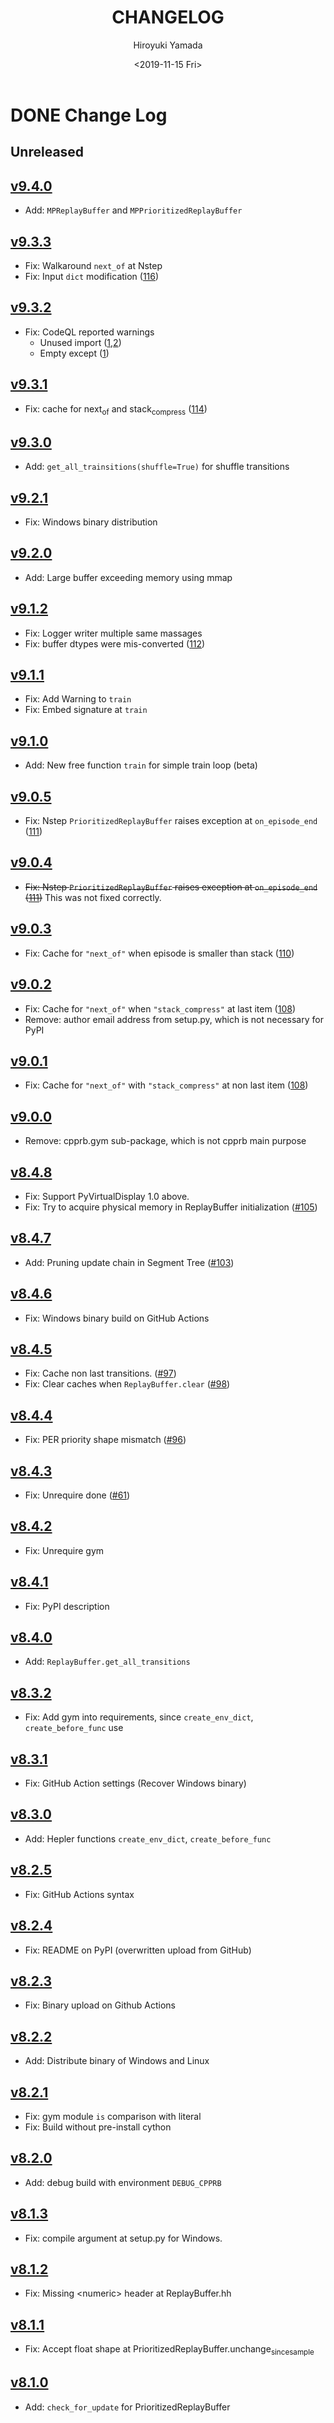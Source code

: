 #+options: ':nil *:t -:t ::t <:t H:3 \n:nil ^:t arch:headline
#+options: author:t broken-links:nil c:nil creator:nil
#+options: d:(not "LOGBOOK") date:t e:t email:nil f:t inline:t num:nil
#+options: p:nil pri:nil prop:nil stat:t tags:t tasks:t tex:t
#+options: timestamp:t title:t toc:nil todo:t |:t
#+title: CHANGELOG
#+date: <2019-11-15 Fri>
#+author: Hiroyuki Yamada
#+email:
#+language: en
#+select_tags: export
#+exclude_tags: noexport
#+creator: Emacs 26.3 (Org mode 9.2.3)

#+HUGO_WITH_LOCALE:
#+HUGO_FRONT_MATTER_FORMAT: toml
#+HUGO_LEVEL_OFFSET: 1
#+HUGO_PRESERVE_FILLING:
#+HUGO_DELETE_TRAILING_WS:
#+HUGO_SECTION: .
#+HUGO_BUNDLE:
#+HUGO_BASE_DIR: ./site
#+HUGO_CODE_FENCE:
#+HUGO_USE_CODE_FOR_KBD:
#+HUGO_PREFER_HYPHEN_IN_TAGS:
#+HUGO_ALLOW_SPACES_IN_TAGS:
#+HUGO_AUTO_SET_LASTMOD:
#+HUGO_CUSTOM_FRONT_MATTER:
#+HUGO_BLACKFRIDAY:
#+HUGO_FRONT_MATTER_KEY_REPLACE:
#+HUGO_DATE_FORMAT: %Y-%m-%dT%T+09:00
#+HUGO_PAIRED_SHORTCODES:
#+HUGO_PANDOC_CITATIONS:
#+BIBLIOGRAPHY:
#+HUGO_ALIASES:
#+HUGO_AUDIO:
#+DESCRIPTION:
#+HUGO_DRAFT:
#+HUGO_EXPIRYDATE:
#+HUGO_HEADLESS:
#+HUGO_IMAGES:
#+HUGO_ISCJKLANGUAGE:
#+KEYWORDS:
#+HUGO_LAYOUT:
#+HUGO_LASTMOD:
#+HUGO_LINKTITLE:
#+HUGO_LOCALE:
#+HUGO_MARKUP:
#+HUGO_MENU:
#+HUGO_MENU_OVERRIDE:
#+HUGO_OUTPUTS:
#+HUGO_PUBLISHDATE:
#+HUGO_SERIES:
#+HUGO_SLUG:
#+HUGO_TAGS:
#+HUGO_CATEGORIES:
#+HUGO_RESOURCES:
#+HUGO_TYPE:
#+HUGO_URL:
#+HUGO_VIDEOS:
#+HUGO_WEIGHT: auto

* DONE Change Log
:PROPERTIES:
:EXPORT_FILE_NAME: _index
:EXPORT_HUGO_SECTION: changelog
:END:
** Unreleased
** [[https://gitlab.com/ymd_h/cpprb/-/tree/v9.4.0][v9.4.0]]
- Add: ~MPReplayBuffer~ and ~MPPrioritizedReplayBuffer~
** [[https://gitlab.com/ymd_h/cpprb/-/tree/v9.3.3][v9.3.3]]
- Fix: Walkaround ~next_of~ at Nstep
- Fix: Input ~dict~ modification ([[https://gitlab.com/ymd_h/cpprb/-/issues/116][116]])

** [[https://gitlab.com/ymd_h/cpprb/-/tree/v9.3.2][v9.3.2]]
- Fix: CodeQL reported warnings
  - Unused import ([[https://github.com/ymd-h/cpprb/security/code-scanning/26?query=ref%3Arefs%2Fheads%2Fmaster][1]],[[https://github.com/ymd-h/cpprb/security/code-scanning/27?query=ref%3Arefs%2Fheads%2Fmaster][2]])
  - Empty except ([[https://github.com/ymd-h/cpprb/security/code-scanning/17?query=ref%3Arefs%2Fheads%2Fmaster][1]])

** [[https://gitlab.com/ymd_h/cpprb/-/tree/v9.3.1][v9.3.1]]
- Fix: cache for next_of and stack_compress ([[https://gitlab.com/ymd_h/cpprb/-/issues/114][114]])
** [[https://gitlab.com/ymd_h/cpprb/-/tree/v9.3.0][v9.3.0]]
- Add: ~get_all_trainsitions(shuffle=True)~ for shuffle transitions
** [[https://gitlab.com/ymd_h/cpprb/-/tree/v9.2.1][v9.2.1]]
- Fix: Windows binary distribution
** [[https://gitlab.com/ymd_h/cpprb/-/tree/v9.2.0][v9.2.0]]
- Add: Large buffer exceeding memory using mmap
** [[https://gitlab.com/ymd_h/cpprb/-/tree/v9.1.2][v9.1.2]]
- Fix: Logger writer multiple same massages
- Fix: buffer dtypes were mis-converted ([[https://gitlab.com/ymd_h/cpprb/-/issues/112][112]])
** [[https://gitlab.com/ymd_h/cpprb/-/tree/v9.1.1][v9.1.1]]
- Fix: Add Warning to =train=
- Fix: Embed signature at =train=
** [[https://gitlab.com/ymd_h/cpprb/-/tree/v9.1.0][v9.1.0]]
- Add: New free function =train= for simple train loop (beta)
** [[https://gitlab.com/ymd_h/cpprb/-/tree/v9.0.5][v9.0.5]]
- Fix: Nstep =PrioritizedReplayBuffer= raises exception at =on_episode_end= ([[https://gitlab.com/ymd_h/cpprb/-/issues/111][111]])
** [[https://gitlab.com/ymd_h/cpprb/-/tree/v9.0.4][v9.0.4]]
- +Fix: Nstep =PrioritizedReplayBuffer= raises exception at =on_episode_end= ([[https://gitlab.com/ymd_h/cpprb/-/issues/111][111]])+ This was not fixed correctly.
** [[https://gitlab.com/ymd_h/cpprb/-/tree/v9.0.3][v9.0.3]]
- Fix: Cache for ="next_of"= when episode is smaller than stack ([[https://gitlab.com/ymd_h/cpprb/-/issues/110][110]])
** [[https://gitlab.com/ymd_h/cpprb/-/tree/v9.0.2][v9.0.2]]
- Fix: Cache for ="next_of"= when ="stack_compress"= at last item ([[https://gitlab.com/ymd_h/cpprb/-/issues/108][108]])
- Remove: author email address from setup.py, which is not necessary for PyPI
** [[https://gitlab.com/ymd_h/cpprb/-/tree/v9.0.1][v9.0.1]]
- Fix: Cache for ="next_of"= with ="stack_compress"= at non last item ([[https://gitlab.com/ymd_h/cpprb/-/issues/108][108]])
** [[https://gitlab.com/ymd_h/cpprb/-/tree/v9.0.0][v9.0.0]]
- Remove: cpprb.gym sub-package, which is not cpprb main purpose
** [[https://gitlab.com/ymd_h/cpprb/-/tree/v8.4.8][v8.4.8]]
- Fix: Support PyVirtualDisplay 1.0 above.
- Fix: Try to acquire physical memory in ReplayBuffer initialization ([[https://gitlab.com/ymd_h/cpprb/-/issues/105][#105]])
** [[https://gitlab.com/ymd_h/cpprb/-/tree/v8.4.7][v8.4.7]]
- Add: Pruning update chain in Segment Tree ([[https://gitlab.com/ymd_h/cpprb/-/issues/103][#103]])
** [[https://gitlab.com/ymd_h/cpprb/-/tree/v8.4.6][v8.4.6]]
- Fix: Windows binary build on GitHub Actions
** [[https://gitlab.com/ymd_h/cpprb/-/tree/v8.4.5][v8.4.5]]
- Fix: Cache non last transitions. ([[https://gitlab.com/ymd_h/cpprb/-/issues/97][#97]])
- Fix: Clear caches when =ReplayBuffer.clear= ([[https://gitlab.com/ymd_h/cpprb/-/issues/98][#98]])
** [[https://gitlab.com/ymd_h/cpprb/-/tree/v8.4.4][v8.4.4]]
- Fix: PER priority shape mismatch ([[https://gitlab.com/ymd_h/cpprb/-/issues/96][#96]])
** [[https://gitlab.com/ymd_h/cpprb/-/tree/v8.4.3][v8.4.3]]
- Fix: Unrequire done ([[https://gitlab.com/ymd_h/cpprb/-/issues/61][#61]])
** [[https://gitlab.com/ymd_h/cpprb/-/tree/v8.4.2][v8.4.2]]
- Fix: Unrequire gym
** [[https://gitlab.com/ymd_h/cpprb/-/tree/v8.4.1][v8.4.1]]
- Fix: PyPI description
** [[https://gitlab.com/ymd_h/cpprb/-/tree/v8.4.0][v8.4.0]]
- Add: =ReplayBuffer.get_all_transitions=
** [[https://gitlab.com/ymd_h/cpprb/-/tree/v8.3.2][v8.3.2]]
- Fix: Add gym into requirements, since =create_env_dict=, =create_before_func= use
** [[https://gitlab.com/ymd_h/cpprb/-/tree/v8.3.1][v8.3.1]]
- Fix: GitHub Action settings (Recover Windows binary)
** [[https://gitlab.com/ymd_h/cpprb/-/tree/v8.3.0][v8.3.0]]
- Add: Hepler functions =create_env_dict=, =create_before_func=
** [[https://gitlab.com/ymd_h/cpprb/-/tree/v8.2.5.][v8.2.5]]
- Fix: GitHub Actions syntax
** [[https://gitlab.com/ymd_h/cpprb/-/tree/v8.2.4][v8.2.4]]
- Fix: README on PyPI (overwritten upload from GitHub)
** [[https://gitlab.com/ymd_h/cpprb/-/tree/v8.2.3][v8.2.3]]
- Fix: Binary upload on Github Actions
** [[https://gitlab.com/ymd_h/cpprb/-/tree/v8.2.2][v8.2.2]]
- Add: Distribute binary of Windows and Linux
** [[https://gitlab.com/ymd_h/cpprb/-/tree/v8.2.1][v8.2.1]]
- Fix: gym module ~is~ comparison with literal
- Fix: Build without pre-install cython

** [[https://gitlab.com/ymd_h/cpprb/-/tree/v8.2.0][v8.2.0]]
- Add: debug build with environment ~DEBUG_CPPRB~

** [[https://gitlab.com/ymd_h/cpprb/-/tree/v8.1.3][v8.1.3]]
- Fix: compile argument at setup.py for Windows.

** [[https://gitlab.com/ymd_h/cpprb/-/tree/v8.1.2][v8.1.2]]
- Fix: Missing <numeric> header at ReplayBuffer.hh

** [[https://gitlab.com/ymd_h/cpprb/-/tree/v8.1.1][v8.1.1]]
- Fix: Accept float shape at PrioritizedReplayBuffer.unchange_since_sample

** [[https://gitlab.com/ymd_h/cpprb/-/tree/v8.1.0][v8.1.0]]
- Add: ~check_for_update~ for PrioritizedReplayBuffer
